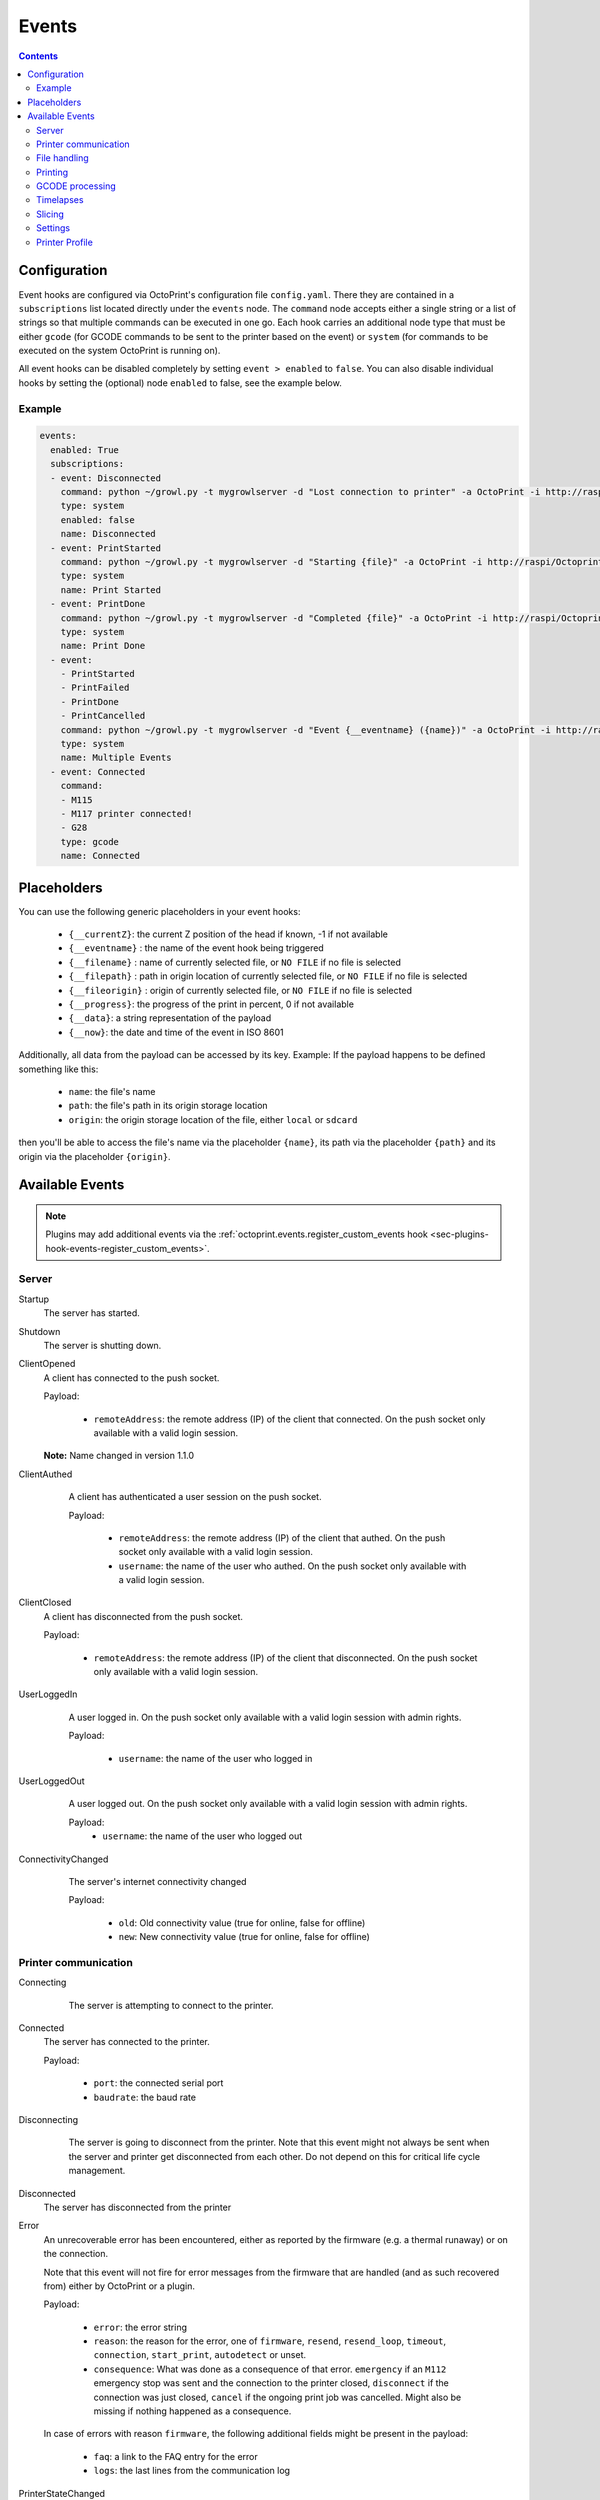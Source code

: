 .. _sec-events:

######
Events
######

.. contents::

.. _sec-events-configuration:

Configuration
=============

Event hooks are configured via OctoPrint's configuration file ``config.yaml``. There they are contained in a
``subscriptions`` list located directly under the ``events`` node. The ``command`` node accepts either a single string
or a list of strings so that multiple commands can be executed in one go. Each hook carries an additional node type that
must be either ``gcode`` (for GCODE commands to be sent to the printer based on the event) or ``system`` (for commands to be
executed on the system OctoPrint is running on).

All event hooks can be disabled completely by setting ``event > enabled`` to ``false``. You can also disable individual
hooks by setting the (optional) node ``enabled`` to false, see the example below.

Example
-------

.. sourcecode:: yaml

   events:
     enabled: True
     subscriptions:
     - event: Disconnected
       command: python ~/growl.py -t mygrowlserver -d "Lost connection to printer" -a OctoPrint -i http://raspi/Octoprint_logo.png
       type: system
       enabled: false
       name: Disconnected
     - event: PrintStarted
       command: python ~/growl.py -t mygrowlserver -d "Starting {file}" -a OctoPrint -i http://raspi/Octoprint_logo.png
       type: system
       name: Print Started
     - event: PrintDone
       command: python ~/growl.py -t mygrowlserver -d "Completed {file}" -a OctoPrint -i http://raspi/Octoprint_logo.png
       type: system
       name: Print Done
     - event:
       - PrintStarted
       - PrintFailed
       - PrintDone
       - PrintCancelled
       command: python ~/growl.py -t mygrowlserver -d "Event {__eventname} ({name})" -a OctoPrint -i http://raspi/Octoprint_logo.png
       type: system
       name: Multiple Events
     - event: Connected
       command:
       - M115
       - M117 printer connected!
       - G28
       type: gcode
       name: Connected

.. _sec-events-placeholders:

Placeholders
============

You can use the following generic placeholders in your event hooks:

  * ``{__currentZ}``: the current Z position of the head if known, -1 if not available
  * ``{__eventname}`` : the name of the event hook being triggered
  * ``{__filename}`` : name of currently selected file, or ``NO FILE`` if no file is selected
  * ``{__filepath}`` : path in origin location of currently selected file, or ``NO FILE`` if no file is selected
  * ``{__fileorigin}`` : origin of currently selected file, or ``NO FILE`` if no file is selected
  * ``{__progress}``: the progress of the print in percent, 0 if not available
  * ``{__data}``: a string representation of the payload
  * ``{__now}``: the date and time of the event in ISO 8601

Additionally, all data from the payload can be accessed by its key. Example: If the payload happens to be defined
something like this:

  * ``name``: the file's name
  * ``path``: the file's path in its origin storage location
  * ``origin``: the origin storage location of the file, either ``local`` or ``sdcard``

then you'll be able to access the file's name via the placeholder ``{name}``, its path via the placeholder ``{path}``
and its origin via the placeholder ``{origin}``.


.. _sec-events-available_events:

Available Events
================

.. note::

   Plugins may add additional events via the :ref:`octoprint.events.register_custom_events hook <sec-plugins-hook-events-register_custom_events>`.

.. _sec-events-available_events-server:

Server
------

Startup
   The server has started.

Shutdown
   The server is shutting down.

ClientOpened
   A client has connected to the push socket.

   Payload:

     * ``remoteAddress``: the remote address (IP) of the client that connected. On the push socket only available with
       a valid login session.

   **Note:** Name changed in version 1.1.0

   .. versionchanged:: 1.1.0
   .. versionchanged:: 1.4.0

ClientAuthed
   A client has authenticated a user session on the push socket.

   Payload:

     * ``remoteAddress``: the remote address (IP) of the client that authed. On the push socket only available with a
       valid login session.
     * ``username``: the name of the user who authed. On the push socket only available with a valid login session.

  .. versionadded:: 1.4.0

ClientClosed
   A client has disconnected from the push socket.

   Payload:

     * ``remoteAddress``: the remote address (IP) of the client that disconnected. On the push socket only available
       with a valid login session.

UserLoggedIn
   A user logged in. On the push socket only available with a valid login session with admin rights.

   Payload:

     * ``username``: the name of the user who logged in

  .. versionadded:: 1.4.0

UserLoggedOut
   A user logged out. On the push socket only available with a valid login session with admin rights.

   Payload:
     * ``username``: the name of the user who logged out

  .. versionadded:: 1.4.0

ConnectivityChanged
   The server's internet connectivity changed

   Payload:

     * ``old``: Old connectivity value (true for online, false for offline)
     * ``new``: New connectivity value (true for online, false for offline)

  .. versionadded:: 1.3.5

.. _sec-events-available_events-printer_commmunication:

Printer communication
---------------------

Connecting
   The server is attempting to connect to the printer.

  .. versionadded:: 1.3.0

Connected
   The server has connected to the printer.

   Payload:

     * ``port``: the connected serial port
     * ``baudrate``: the baud rate

Disconnecting
   The server is going to disconnect from the printer. Note that this
   event might not always be sent when the server and printer get disconnected
   from each other. Do not depend on this for critical life cycle management.

  .. versionadded:: 1.3.0

Disconnected
   The server has disconnected from the printer

Error
   An unrecoverable error has been encountered, either as reported by the firmware (e.g. a thermal runaway) or
   on the connection.

   Note that this event will not fire for error messages from the firmware that are handled (and as such recovered from)
   either by OctoPrint or a plugin.

   Payload:

     * ``error``: the error string
     * ``reason``: the reason for the error, one of ``firmware``, ``resend``, ``resend_loop``, ``timeout``,
       ``connection``, ``start_print``, ``autodetect`` or unset.
     * ``consequence``: What was done as a consequence of that error. ``emergency`` if an ``M112`` emergency stop was sent
       and the connection to the printer closed, ``disconnect`` if the connection was just closed, ``cancel`` if the ongoing
       print job was cancelled. Might also be missing if nothing happened as a consequence.

   In case of errors with reason ``firmware``, the following additional fields might be present in the payload:

     * ``faq``: a link to the FAQ entry for the error
     * ``logs``: the last lines from the communication log

PrinterStateChanged
   The state of the printer changed.

   Payload:

     * ``state_id``: Id of the new state. See
       :func:`~octoprint.printer.PrinterInterface.get_state_id` for possible values.
     * ``state_string``: Text representation of the new state.

  .. versionadded:: 1.3.0

.. _sec-events-available_events-file_handling:

File handling
-------------

Upload
   A file has been uploaded through the :ref:`REST API <sec-api-fileops-uploadfile>`.

   Payload:
     * ``name``: the file's name
     * ``path``: the file's path within its storage location
     * ``target``: the target storage location to which the file was uploaded, either ``local`` or ``sdcard``
     * ``select``: whether an immediate selection of the file was requested on the API by the corresponding parameter
     * ``print``: whether an immediate print start of the file was requested on the API by the corresponding parameter
     * ``effective_select``: whether the file will actually be selected (``select`` request got granted)
     * ``effective_print``: whether the file will actually start printing (``print`` request got granted)
     * ``userdata``: optional ``userdata`` if provided on the API, will only be present if supplied in the upload request

   .. deprecated:: 1.3.0

        * ``file``: the file's path within its storage location. To be removed in 1.4.0.

  .. versionchanged:: 1.4.0

FileAdded
   A file has been added to a storage.

   Payload:
     * ``storage``: the storage's identifier
     * ``path``: the file's path within its storage location
     * ``name``: the file's name
     * ``type``: the file's type, a list of the path within the type hierarchy, e.g. ``["machinecode", "gcode"]`` or
       ``["model", "stl"]``
     * ``operation``: the operation that triggered the event, either ``add``, ``copy`` or ``move``.

   .. note::

      A copied file triggers this for its new path. A moved file first triggers ``FileRemoved`` for its original
      path and then ``FileAdded`` for the new one.

  .. versionadded:: 1.3.3

FileRemoved
   A file has been removed from a storage.

   Payload:
     * ``storage``: the storage's identifier
     * ``path``: the file's path within its storage location
     * ``name``: the file's name
     * ``type``: the file's type, a list of the path within the type hierarchy, e.g. ``["machinecode", "gcode"]`` or
       ``["model", "stl"]``
     * ``operation``: the operation that triggered the event, either ``remove`` or ``move``

   .. note::

      A moved file first triggers ``FileRemoved`` for its original path and then ``FileAdded`` for the new one.

  .. versionadded:: 1.3.3

FileMoved
   A file has been moved from one location to an other location.

   Payload:
     * ``storage``: the storage's identifier
     * ``source_path``: the source file's path within its storage location
     * ``source_name``: the source file's name
     * ``source_type``: the source file's type, a list of the path within the type hierarchy, e.g. ``["machinecode", "gcode"]`` or
       ``["model", "stl"]``
     * ``destination_path``: the source file's path within its storage location
     * ``destination_name``: the source file's name
     * ``destination_type``: the source file's type, a list of the path within the type hierarchy, e.g. ``["machinecode", "gcode"]`` or
       ``["model", "stl"]``

   .. note::

      A moved file still triggers first a ``FileRemoved`` for its original path and then ``FileAdded`` event for the new one. After that a ```UpdatedFiles``` event is also fired.

  .. versionadded:: 1.8.0

FolderAdded
   A folder has been added to a storage.

   Payload:
     * ``storage``: the storage's identifier
     * ``path``: the folder's path within its storage location
     * ``name``: the folder's name

   .. note::

      A copied folder triggers this for its new path. A moved folder first triggers ``FolderRemoved`` for its original
      path and then ``FolderAdded`` for the new one.

  .. versionadded:: 1.3.3

FolderRemoved
   A folder has been removed from a storage.

   Payload:
     * ``storage``: the storage's identifier
     * ``path``: the folder's path within its storage location
     * ``name``: the folder's name

   .. note::

      A moved folder first triggers ``FolderRemoved`` for its original path and then ``FolderAdded`` for the new one.

  .. versionadded:: 1.3.3

FolderMoved
   A folder has been moved from one location to an other location.

   Payload:
     * ``storage``: the storage's identifier
     * ``source_path``: the source folder's path within its storage location
     * ``source_name``: the source folder's name
     * ``destination_path``: the source folder's path within its storage location
     * ``destination_name``: the source folder's name

   .. note::

      A moved folder still triggers first a ``FolderRemoved`` for its original path and then ``FolderAdded`` event for the new one. After that a ```UpdatedFiles``` event is also fired.

  .. versionadded:: 1.8.0

UpdatedFiles
   A file list was modified.

   Payload:

     * ``type``: the type of file list that was modified. Only ``printables`` is supported here. See the deprecation
       note below.

       .. deprecated:: 1.2.0

          The ``gcode`` modification type has been superseded by ``printables``. It is currently still available for
          reasons of backwards compatibility and will also be sent on modification of ``printables``. It will however
          be removed with 1.4.0.

   .. versionchanged:: 1.4.0

MetadataAnalysisStarted
   The metadata analysis of a file has started.

   Payload:

     * ``name``: the file's name
     * ``path``: the file's path within its storage location
     * ``origin``: the file's origin storage location

   .. deprecated:: 1.3.0

        * ``file``: the file's path within its storage location. To be removed in 1.4.0.

  .. versionchanged:: 1.4.0

MetadataAnalysisFinished
   The metadata analysis of a file has finished.

   Payload:

     * ``name``: the file's name
     * ``path``: the file's path within its storage location
     * ``origin``: the file's origin storage location
     * ``result``: the analysis result -- this is a Python object currently only available for internal use

   .. deprecated:: 1.3.0

        * ``file``: the file's path within its storage location. To be removed in 1.4.0.

   .. versionchanged:: 1.4.0

MetadataStatisticsUpdated
   The metadata of a file has been updated after a print.

   Payload:

     * ``storage``: the storage's identifier
     * ``path``: the file's path within its storage location

   .. versionchanged:: 1.10.0

FileSelected
   A file has been selected for printing.

   Payload:

     * ``name``: the file's name
     * ``path``: the file's path within its storage location
     * ``origin``: the origin storage location of the file, either ``local`` or ``sdcard``

   .. deprecated:: 1.3.0

        * ``file``: the file's full path on disk (``local``) or within its storage (``sdcard``). To be removed in 1.4.0.
        * ``filename``: the file's name.  To be removed in 1.4.0.

   .. versionchanged:: 1.4.0

FileDeselected
   No file is selected any more for printing.

TransferStarted
   A file transfer to the printer's SD has started.

   Payload:

     * ``local``: the file's name as stored locally
     * ``remote``: the file's name as stored on SD

   **Note:** Name changed in version 1.1.0

   .. versionchanged:: 1.1.0

TransferDone
   A file transfer to the printer's SD has finished.

   Payload:

     * ``time``: the time it took for the transfer to complete in seconds
     * ``local``: the file's name as stored locally
     * ``remote``: the file's name as stored on SD

.. _sec-events-available_events-printing:

Printing
--------

PrintStarted
   A print has started.

   Payload:

     * ``name``: the file's name
     * ``path``: the file's path within its storage location
     * ``origin``: the origin storage location of the file, either ``local`` or ``sdcard``
     * ``size``: the file's size in bytes (if available)
     * ``owner``: the user who started the print job (if available)
     * ``user``: the user who started the print job (if available)

   .. deprecated:: 1.3.0

        * ``file``: the file's full path on disk (``local``) or within its storage (``sdcard``). To be removed in 1.4.0.
        * ``filename``: the file's name.  To be removed in 1.4.0.

   .. versionchanged:: 1.4.0

PrintFailed
   A print failed.

   Payload:

     * ``name``: the file's name
     * ``path``: the file's path within its storage location
     * ``origin``: the origin storage location of the file, either ``local`` or ``sdcard``
     * ``size``: the file's size in bytes (if available)
     * ``owner``: the user who started the print job (if available)
     * ``time``: the elapsed time of the print when it failed, in seconds (float)
     * ``reason``: the reason the print failed, either ``cancelled`` or ``error``

   .. deprecated:: 1.3.0

        * ``file``: the file's full path on disk (``local``) or within its storage (``sdcard``). To be removed in 1.4.0.
        * ``filename``: the file's name.  To be removed in 1.4.0.

   .. versionchanged:: 1.4.0

PrintDone
   A print completed successfully.

   Payload:

     * ``name``: the file's name
     * ``path``: the file's path within its storage location
     * ``origin``: the origin storage location of the file, either ``local`` or ``sdcard``
     * ``size``: the file's size in bytes (if available)
     * ``owner``: the user who started the print job (if available)
     * ``time``: the time needed for the print, in seconds (float)

   .. deprecated:: 1.3.0

        * ``file``: the file's full path on disk (``local``) or within its storage (``sdcard``). To be removed in 1.4.0.
        * ``filename``: the file's name.  To be removed in 1.4.0.

   .. versionchanged:: 1.4.0

PrintCancelling
   The print is about to be cancelled.

   Payload:

     * ``name``: the file's name
     * ``path``: the file's path within its storage location
     * ``origin``: the origin storage location of the file, either ``local`` or ``sdcard``
     * ``size``: the file's size in bytes (if available)
     * ``owner``: the user who started the print job (if available)
     * ``user``: the user who cancelled the print job (if available)
     * ``firmwareError``: the firmware error that caused cancelling the print job, if any

  .. versionadded:: 1.3.7

PrintCancelled
   The print has been cancelled.

   Payload:

     * ``name``: the file's name
     * ``path``: the file's path within its storage location
     * ``origin``: the origin storage location of the file, either ``local`` or ``sdcard``
     * ``size``: the file's size in bytes (if available)
     * ``owner``: the user who started the print job (if available)
     * ``time``: the elapsed time of the print when it was cancelled, in seconds (float)
     * ``user``: the user who cancelled the print job (if available)
     * ``position``: the print head position at the time of cancelling (if available, not available if recording of the
       position on cancel is disabled)
     * ``position.x``: x coordinate, as reported back from the firmware through `M114`
     * ``position.y``: y coordinate, as reported back from the firmware through `M114`
     * ``position.z``: z coordinate, as reported back from the firmware through `M114`
     * ``position.e``: e coordinate (of currently selected extruder), as reported back from the firmware through `M114`
     * ``position.t``: last tool selected *through OctoPrint* (note that if you did change the printer's selected
       tool outside of OctoPrint, e.g. through the printer controller, or if you are printing from SD, this will NOT
       be accurate)
     * ``position.f``: last feedrate for move commands **sent through OctoPrint** (note that if you modified the
       feedrate outside of OctoPrint, e.g. through the printer controller, or if you are printing from SD, this will
       NOT be accurate)
     * ``fileposition``: position in the file in bytes at the time of cancellation
     * ``progress``: print progress as a percentage at the time of cancellation

   .. deprecated:: 1.3.0

        * ``file``: the file's full path on disk (``local``) or within its storage (``sdcard``). To be removed in 1.4.0.
        * ``filename``: the file's name. To be removed in 1.4.0.

   .. versionchanged:: 1.4.0

PrintPaused
   The print has been paused.

   Payload:

     * ``name``: the file's name
     * ``path``: the file's path within its storage location
     * ``origin``: the origin storage location of the file, either ``local`` or ``sdcard``
     * ``size``: the file's size in bytes (if available)
     * ``owner``: the user who started the print job (if available)
     * ``user``: the user who paused the print job (if available)
     * ``position``: the print head position at the time of pausing (if available, not available if the recording of
       the position on pause is disabled or the pause is completely handled by the printer's firmware)
     * ``position.x``: x coordinate, as reported back from the firmware through `M114`
     * ``position.y``: y coordinate, as reported back from the firmware through `M114`
     * ``position.z``: z coordinate, as reported back from the firmware through `M114`
     * ``position.e``: e coordinate (of currently selected extruder), as reported back from the firmware through `M114`
     * ``position.t``: last tool selected *through OctoPrint* (note that if you did change the printer's selected
       tool outside of OctoPrint, e.g. through the printer controller, or if you are printing from SD, this will NOT
       be accurate)
     * ``position.f``: last feedrate for move commands **sent through OctoPrint** (note that if you modified the
       feedrate outside of OctoPrint, e.g. through the printer controller, or if you are printing from SD, this will
       NOT be accurate)
     * ``fileposition``: position in the file in bytes at the time of pausing
     * ``progress``: print progress as a percentage at the time of pausing

   .. deprecated:: 1.3.0

        * ``file``: the file's full path on disk (``local``) or within its storage (``sdcard``). To be removed in 1.4.0.
        * ``filename``: the file's name. To be removed in 1.4.0.

   .. versionchanged:: 1.4.0

PrintResumed
   The print has been resumed.

   Payload:

     * ``name``: the file's name
     * ``path``: the file's path within its storage location
     * ``origin``: the origin storage location of the file, either ``local`` or ``sdcard``
     * ``size``: the file's size in bytes (if available)
     * ``owner``: the user who started the print job (if available)
     * ``user``: the user who resumed the print job (if available)

   .. deprecated:: 1.3.0

        * ``file``: the file's full path on disk (``local``) or within its storage (``sdcard``). To be removed in 1.4.0.
        * ``filename``: the file's name. To be removed in 1.4.0.

   .. versionchanged:: 1.4.0

GcodeScript${ScriptName}Running
   A custom :ref:`GCODE script <sec-features-gcode_scripts>` has started running.

   Payload:

     * ``name``: the file's name
     * ``path``: the file's path within its storage location
     * ``origin``: the origin storage location of the file, either ``local`` or ``sdcard``
     * ``size``: the file's size in bytes (if available)
     * ``owner``: the user who started the print job (if available)
     * ``time``: the time needed for the print, in seconds (float)

   .. versionadded:: 1.6.0

GcodeScript${ScriptName}Finished
   A custom :ref:`GCODE script <sec-features-gcode_scripts>` has finished running.

   Payload:

     * ``name``: the file's name
     * ``path``: the file's path within its storage location
     * ``origin``: the origin storage location of the file, either ``local`` or ``sdcard``
     * ``size``: the file's size in bytes (if available)
     * ``owner``: the user who started the print job (if available)
     * ``time``: the time needed for the print, in seconds (float)

   .. versionadded:: 1.6.0

ChartMarked
   A time-based marking has been made on the UI's temperature chart.

   Payload:

     * ``type``: The marking's ID. Built-in types are ``print``, ``done``, ``cancel``, ``pause``, and ``resume``.
       Plugins may set arbitrary types, which should be prefixed, e.g. ``pluginname_eventtype``. In the UI, the type
       ID is used to stylize the marking label.
     * ``label``: The human-readable short label of the marking, ideally one short word. Optional but recommended; if
       not specified, the UI will display the ``type``. The label may be localized in the UI.
     * ``time``: The epoch time of marking. Defaults to the event fire time if not specified. Plugins may set a time
       in the past if it makes sense for the event.

   .. versionadded:: 1.9.0

.. _sec-events-available_events-gcode_processing:

GCODE processing
----------------

PowerOn
   An ``M80`` was sent to the printer through OctoPrint (not triggered when printing from SD!)

PowerOff
   An ``M81`` was sent to the printer through OctoPrint (not triggered when printing from SD!)

Home
   A ``G28`` was sent to the printer through OctoPrint (not triggered when printing from SD!)

ZChange
   The printer's Z-Height has changed (new layer) through a ``G0`` or ``G1`` that was sent to the printer through OctoPrint
   (not triggered when printing from SD!)

Dwell
   A ``G4`` was sent to the printer through OctoPrint (not triggered when printing from SD!)

Waiting
   One of the following commands was sent to the printer through OctoPrint (not triggered when printing from SD!):
   ``M0``, ``M1``, ``M226``

Cooling
   An ``M245`` was sent to the printer through OctoPrint (not triggered when printing from SD!)

Alert
   An ``M300`` was sent to the printer through OctoPrint (not triggered when printing from SD!)

Conveyor
   An ``M240`` was sent to the printer through OctoPrint (not triggered when printing from SD!)

Eject
   An ``M40`` was sent to the printer through OctoPrint (not triggered when printing from SD!)

EStop
   An ``M112`` was sent to the printer through OctoPrint (not triggered when printing from SD!)

FilamentChange
  An ``M600``, ``M701`` or ``M702`` was sent to the printer through OctoPrint (not triggered when printing from SD!)

  .. versionadded:: 1.7.0

PositionUpdate
   The response to an ``M114`` was received by OctoPrint. The payload contains the current position information
   parsed from the response and (in the case of the selected tool ``t`` and the current feedrate ``f``) tracked
   by OctoPrint.

   Payload:

     * ``x``: x coordinate, parsed from response
     * ``y``: y coordinate, parsed from response
     * ``z``: z coordinate, parsed from response
     * ``e``: e coordinate, parsed from response
     * ``t``: last tool selected *through OctoPrint*
     * ``f``: last feedrate for move commands ``G0``, ``G1`` or ``G28`` sent *through OctoPrint*

   .. versionadded:: 1.3.0

ToolChange
   A tool change command was sent to the printer. The payload contains the former current tool index and the
   new current tool index.

   Payload:

     * ``old``: old tool index
     * ``new``: new tool index

   .. versionadded:: 1.3.5

CommandSuppressed
   A command was suppressed by OctoPrint due to according configuration and will not be
   sent to the printer.

   Payload:

     * ``command``: the command that was suppressed
     * ``message``: a message containing an explanation of the command suppression
     * ``severity``: a severity level, either ``warn`` or ``info`` - ``warn`` indicates
       that the command was suppressed probably due to a misconfiguration either inside
       OctoPrint or the firmware and that it should be investigated by the user

   .. versionadded:: 1.5.0

InvalidToolReported
   The firmware reported a tool as invalid upon trying to select it. It has thus been marked
   as invalid and further attempts to select said tool will result in the tool command
   to get suppressed (and ``SuppressedCommand`` to be generated).

   Payload:

     * ``tool``: the tool number that was reported as invalid by the firmware
     * ``fallback``: the tool number that OctoPrint will revert to

   .. versionadded:: 1.5.0

.. _sec-events-available_events-timelapses:

Timelapses
----------

CaptureStart
   A timelapse frame has started to be captured.

   Payload:

     * ``file``: the name of the image file to be saved

CaptureDone
   A timelapse frame has completed being captured.

   Payload:
     * ``file``: the name of the image file that was saved

CaptureFailed
   A timelapse frame could not be captured.

   Payload:
     * ``file``: the name of the image file that should have been saved
     * ``error``: the error that was caught

   .. versionadded:: 1.3.0

MovieRendering
   The timelapse movie has started rendering.

   Payload:

     * ``gcode``: the GCODE file for which the timelapse would have been created (only the filename without the path)
     * ``movie``: the movie file that is being created (full path)
     * ``movie_basename``: the movie file that is being created (only the file name without the path)

MovieDone
   The timelapse movie is completed.

   Payload:

     * ``gcode``: the GCODE file for which the timelapse would have been created (only the filename without the path)
     * ``movie``: the movie file that has been created (full path)
     * ``movie_basename``: the movie file that has been created (only the file name without the path)

MovieFailed
   There was an error while rendering the timelapse movie.

   Payload:

     * ``gcode``: the GCODE file for which the timelapse would have been created (only the filename without the path)
     * ``movie``: the movie file that would have been created (full path)
     * ``movie_basename``: the movie file that would have been created (only the file name without the path)
     * ``returncode``: the return code of ``ffmpeg`` that indicates the error that occurred
     * ``reason``: additional machine processable reason string - can be ``returncode`` if ffmpeg
       returned a non-0 return code, ``no_frames`` if no frames were captured that could be rendered
       to a timelapse, or ``unknown`` for any other reason of failure to render.

.. _sec-events-available_events-slicing:

Slicing
-------

SlicingStarted
   The slicing of a file has started.

   Payload:

     * ``slicer``: the used slicer
     * ``stl``: the STL's filename
     * ``stl_location``: the STL's location
     * ``gcode``: the sliced GCODE's filename
     * ``gcode_location``: the sliced GCODE's location
     * ``progressAvailable``: true if progress information via the ``slicingProgress`` push update will be available, false if not

SlicingDone
   The slicing of a file has completed.

   Payload:

     * ``slicer``: the used slicer
     * ``stl``: the STL's filename
     * ``stl_location``: the STL's location
     * ``gcode``: the sliced GCODE's filename
     * ``gcode_location``: the sliced GCODE's location
     * ``time``: the time needed for slicing, in seconds (float)

SlicingCancelled
   The slicing of a file has been cancelled. This will happen if a second slicing job
   targeting the same GCODE file has been started by the user.

   Payload:

     * ``slicer``: the used slicer
     * ``stl``: the STL's filename
     * ``stl_location``: the STL's location
     * ``gcode``: the sliced GCODE's filename
     * ``gcode_location``: the sliced GCODE's location

SlicingFailed
   The slicing of a file has failed.

   Payload:

     * ``slicer``: the used slicer
     * ``stl``: the STL's filename
     * ``stl_location``: the STL's location
     * ``gcode``: the sliced GCODE's filename
     * ``gcode_location``: the sliced GCODE's location
     * ``reason``: the reason for the slicing having failed

SlicingProfileAdded
   A new slicing profile was added.

   Payload:

     * ``slicer``: the slicer for which the profile was added
     * ``profile``: the profile that was added

  .. versionadded:: 1.2.12

SlicingProfileModified
   A slicing profile was modified.

   Payload:

     * ``slicer``: the slicer for which the profile was modified
     * ``profile``: the profile that was modified

  .. versionadded:: 1.2.12

SlicingProfileDeleted
   A slicing profile was deleted.

   Payload:

     * ``slicer``: the slicer for which the profile was deleted
     * ``profile``: the profile that was deleted

  .. versionadded:: 1.2.12

.. _sec-events-available_events-settings:

Settings
--------

SettingsUpdated
   The settings were updated via the REST API.

   This event may also be triggered if calling code of :py:class:`octoprint.settings.Settings.save` or
   :py:class:`octoprint.plugin.PluginSettings.save` sets the ``trigger_event`` parameter to ``True``.

   .. versionadded:: 1.2.0

.. _sec-events-available_events-printer_profile:

Printer Profile
---------------

PrinterProfileModified
   A printer profile was modified.

   Payload:

     * ``identifier``: the identifier of the modified printer profile

   .. versionadded:: 1.3.12
